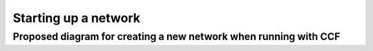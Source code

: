 Starting up a network
=====================

Proposed diagram for creating a new network when running with CCF
~~~~~~~~~~~~~~~~~~~~~~~~~~~~~~~~~~~~~~~~~~~~~~~~~~~~~~~~~~~~~~~~~

.. mermaid::

    sequenceDiagram
        participant Member Consortium
        participant Node 0 
        participant Node 1 

        Node 0 ->>Node 0 : node start - signed by Node 0
        Note over Node 0 : node start txs [add members, add nodes (0), governance, ...]

        Node 1 ->>Node 0 : JoinRPC - signed by Node 1
        Node 0 ->>Node 0 : add Node 1 to nodes table
        Node 0 ->>Node 1 : OK [respond with node 1 id and node 0 id]
        Node 1 ->> Node 1 : setup PBFT for Node 1
        Node 1 ->> Node 1 : add Node 0 to PBFT configuration

        Note over Node 0 : ... more nodes can join in the mean time ...

        Member Consortium->>Node 0 : OPEN network - signed by member(s)
        Node 0 ->>Node 0 : Set f > 0
        loop Node Catchup
            Node 0 ->>Node 1 : replay ledger to Node 1
            Node 1 ->> Node 0 : ask for previous state
            Node 0 ->> Node 1: replay ledger to Node 1
            Node 1 ->>Node 1 : replay ledger transactions - hooks triggered that set up the rest of the PBFT replicas
        end
